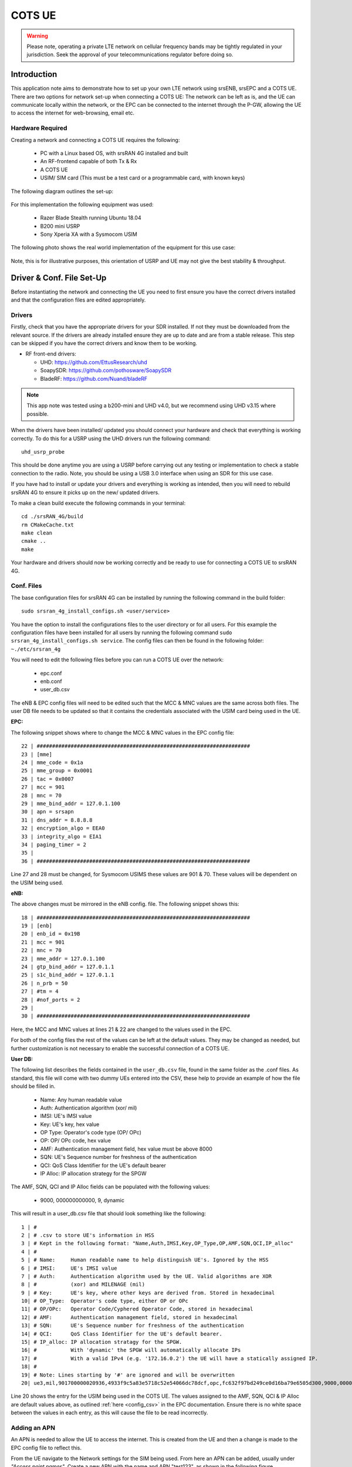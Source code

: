 .. srsRAN 4G COTS UE Application Note

.. _cots_ue_appnote:

COTS UE
=======

.. warning::
	 Please note, operating a private LTE network on cellular frequency bands may be tightly regulated in your jurisdiction. Seek the approval of your telecommunications regulator before doing so.

Introduction
************
This application note aims to demonstrate how to set up your own LTE network using srsENB, srsEPC and a COTS UE. There are two options for network set-up when connecting a COTS UE: The network can be left as is, 
and the UE can communicate locally within the network, or the EPC can be connected to the internet through the P-GW, allowing the UE to access the internet for 
web-browsing, email etc. 

Hardware Required
----------------------------
Creating a network and connecting a COTS UE requires the following: 

 - PC with a Linux based OS, with srsRAN 4G installed and built
 - An RF-frontend capable of both Tx & Rx
 - A COTS UE 
 - USIM/ SIM card (This must be a test card or a programmable card, with known keys)
 
The following diagram outlines the set-up: 
 
 .. image:: .imgs/cots_ue.png
 
For this implementation the following equipment was used: 
	
	- Razer Blade Stealth running Ubuntu 18.04
	- B200 mini USRP
	- Sony Xperia XA with a Sysmocom USIM 
	
The following photo shows the real world implementation of the equipment for this use case: 

 .. image:: .imgs/real_imp.jpg

Note, this is for illustrative purposes, this orientation of USRP and UE may not give the best stability & throughput.

Driver & Conf. File Set-Up
******************************
Before instantiating the network and connecting the UE you need to first ensure you have the correct drivers installed and that the configuration files are edited appropriately. 

Drivers
----------
Firstly, check that you have the appropriate drivers for your SDR installed. If not they must be downloaded from the relevant source. If the drivers are already installed ensure 
they are up to date and are from a stable release. This step can be skipped if you have the correct drivers and know them to be working. 

* RF front-end drivers:

  * UHD:                 https://github.com/EttusResearch/uhd
  * SoapySDR:            https://github.com/pothosware/SoapySDR
  * BladeRF:             https://github.com/Nuand/bladeRF

.. note::
  This app note was tested using a b200-mini and UHD v4.0, but we recommend using UHD v3.15 where possible.  

When the drivers have been installed/ updated you should connect your hardware and check that everything is working correctly. To do this for a USRP using the UHD drivers run the following command:: 

	uhd_usrp_probe

This should be done anytime you are using a USRP before carrying out any testing or implementation to check a stable connection to the radio. Note, you should be using a USB 3.0 interface
when using an SDR for this use case.  

If you have had to install or update your drivers and everything is working as intended, then you will need to rebuild srsRAN 4G to ensure it picks up on the new/ updated drivers. 

To make a clean build execute the following commands in your terminal:: 
	
		cd ./srsRAN_4G/build
		rm CMakeCache.txt
		make clean
		cmake ..
		make
		
Your hardware and drivers should now be working correctly and be ready to use for connecting a COTS UE to srsRAN 4G. 

Conf. Files
----------------
The base configuration files for srsRAN 4G can be installed by running the following command in the build folder:: 

	sudo srsran_4g_install_configs.sh <user/service>
	
You have the option to install the configurations files to the user directory or for all users. For this example the configuration files have been installed for all users by
running the following command ``sudo srsran_4g_install_configs.sh service``. The config files can then be found in the following folder: ``~./etc/srsran_4g``

You will need to edit the following files before you can run a COTS UE over the network: 

 - epc.conf
 - enb.conf
 - user_db.csv 
 
The eNB & EPC config files will need to be edited such that the MCC & MNC values are the same across both files. The user DB file needs to be updated so that 
it contains the credentials associated with the USIM card being used in the UE. 
 
**EPC:**

The following snippet shows where to change the MCC & MNC values in the EPC config file:: 
	
	22 | #####################################################################
	23 | [mme]
	24 | mme_code = 0x1a
	25 | mme_group = 0x0001
	26 | tac = 0x0007
	27 | mcc = 901
	28 | mnc = 70
	29 | mme_bind_addr = 127.0.1.100
	30 | apn = srsapn
	31 | dns_addr = 8.8.8.8
	32 | encryption_algo = EEA0
	33 | integrity_algo = EIA1
	34 | paging_timer = 2
	35 | 
	36 | #####################################################################
	
Line 27 and 28 must be changed, for Sysmocom USIMS these values are 901 & 70. These values will be dependent on the USIM being used. 
	
**eNB:**

The above changes must be mirrored in the eNB config. file. The following snippet shows this:: 

	18 | #####################################################################
	19 | [enb]
	20 | enb_id = 0x19B
	21 | mcc = 901
	22 | mnc = 70
	23 | mme_addr = 127.0.1.100
	24 | gtp_bind_addr = 127.0.1.1
	25 | s1c_bind_addr = 127.0.1.1
	26 | n_prb = 50
	27 | #tm = 4
	28 | #nof_ports = 2
	29 | 
	30 | #####################################################################

Here, the MCC and MNC values at lines 21 & 22 are changed to the values used in the EPC. 

For both of the config files the rest of the values can be left at the default values. They may be changed as needed, but further customization 
is not necessary to enable the successful connection of a COTS UE. 

**User DB:**

The following list describes the fields contained in the ``user_db.csv`` file, found in the same folder as the .conf files. As standard, this file 
will come with two dummy UEs entered into the CSV, these help to provide an example of how the file should be filled in. 

	- Name: Any human readable value
	- Auth: Authentication algorithm (xor/ mil)
	- IMSI: UE's IMSI value
	- Key: UE's key, hex value
	- OP Type: Operator's code type (OP/ OPc)
	- OP: OP/ OPc code, hex value
	- AMF: Authentication management field, hex value must be above 8000
	- SQN: UE's Sequence number for freshness of the authentication
	- QCI: QoS Class Identifier for the UE's default bearer
	- IP Alloc: IP allocation strategy for the SPGW

The AMF, SQN, QCI and IP Alloc fields can be populated with the following values: 
	
	- 9000, 000000000000, 9, dynamic

This will result in a user_db.csv file that should look something like the following:: 

	1 | #                                                                                           
	2 | # .csv to store UE's information in HSS                                                     
	3 | # Kept in the following format: "Name,Auth,IMSI,Key,OP_Type,OP,AMF,SQN,QCI,IP_alloc"      
	4 | #                                                                                           
	5 | # Name:     Human readable name to help distinguish UE's. Ignored by the HSS                
	6 | # IMSI:     UE's IMSI value                                                                 
	7 | # Auth:     Authentication algorithm used by the UE. Valid algorithms are XOR               
	8 | #           (xor) and MILENAGE (mil)                                                        
	9 | # Key:      UE's key, where other keys are derived from. Stored in hexadecimal              
	10| # OP_Type:  Operator's code type, either OP or OPc                                          
	11| # OP/OPc:   Operator Code/Cyphered Operator Code, stored in hexadecimal                     
	12| # AMF:      Authentication management field, stored in hexadecimal                          
	13| # SQN:      UE's Sequence number for freshness of the authentication                        
	14| # QCI:      QoS Class Identifier for the UE's default bearer.                               
	15| # IP_alloc: IP allocation stratagy for the SPGW.                                            
	16| #           With 'dynamic' the SPGW will automatically allocate IPs                         
	17| #           With a valid IPv4 (e.g. '172.16.0.2') the UE will have a statically assigned IP.
	18| #                                                                                           
	19| # Note: Lines starting by '#' are ignored and will be overwritten                           
	20| ue3,mil,901700000020936,4933f9c5a83e5718c52e54066dc78dcf,opc,fc632f97bd249ce0d16ba79e6505d300,9000,0000000060f8,9,dynamic

Line 20 shows the entry for the USIM being used in the COTS UE. The values assigned to the AMF, SQN, QCI & IP Alloc are default values above, 
as outlined :ref:`here <config_csv>` in the EPC documentation. Ensure there is no white space between the values in each entry, as this will cause 
the file to be read incorrectly. 

Adding an APN
----------------------

An APN is needed to allow the UE to access the internet. This is created from the UE and then a change is made to the EPC config file to reflect this. 

From the UE navigate to the Network settings for the SIM being used. From here an APN can be added, usually under *"Access point names"*. Create a new APN with the name and APN "test123", as shown in the following figure. 

	.. image:: .imgs/apn_ue.jpg
		:align: center
		:height: 360px

The addition of this APN must be reflected in the EPC config file, to do this add the APN to the config. This is shown in the following snippet:: 

	22 | #####################################################################
	23 | [mme]
	24 | mme_code = 0x1a
	25 | mme_group = 0x0001
	26 | tac = 0x0007
	27 | mcc = 901
	28 | mnc = 70
	29 | mme_bind_addr = 127.0.1.100
	30 | apn = test123
	31 | dns_addr = 8.8.8.8
	32 | encryption_algo = EEA0
	33 | integrity_algo = EIA1
	34 | paging_timer = 2
	35 | 
	36 | #####################################################################
		
The APN has been added at line 30 above. This must match the APN on the UE to enable a successful connection. 

Run Masquerading Script
------------------------------------
To allow UE to connect to the internet via the EPC, the pre-configured masquerading script must be run. This can be found in ``srsRAN_4G//srsepc``. The 
masquerading script enables IP forwarding and sets up Network Address Translation to pass traffic between the srsRAN 4G network and the external network. 
The script must be run each time the machine is re-booted, and can be done before or while the network is running. The UE will not be able to communicate 
with the interet until this script has been run. 

Before running the script it is important to identify the interface being used to connect your PC to the internet. As the script requires this to be passed 
in as an argument. This can be done by running the following command::

	route

You will see an output similar to the following:: 

	Kernel IP routing table
	Destination    	Gateway       Genmask        Flags 	Metric 	Ref    Use   	Iface
	default         192.168.1.1   0.0.0.0        UG    	600    	0        0 	wlp2s0
	link-local      0.0.0.0       255.255.0.0    U     	1000   	0        0	wlp2s0
	192.168.1.0  	0.0.0.0       255.255.255.0  U     	600    	0        0 	wlp2s0

The interface (Iface) associated with the *default* destination is one which must be passed into the masq. script. In the above output that is the wlp2s0 interface. 

The masq. script can now be run from the follow folder: ``srsRAN_4G/srsEPC``::

	sudo ./srsepc_if_masq.sh <interface>

If it has executed successfully you will see the following message:: 

	Masquerading Interface <interface>
	
The configuration files, user DB and UE should now be set up appropriately to allow the COTS UE to connect to the eNB and Core. 

Connecting a COTS UE to srsRAN 4G
****************************************

The final step in connecting a COTS UE to srsRAN 4G is to first spin up the network and then connect to that network from the UE. The following sections 
will outline how this is achieved. 

Running srsEPC & srsENB
---------------------------------------

First navigate to the srsRAN 4G folder. Then initialise the EPC by running:: 
	
	sudo srsepc
	
The following output should be displayed on the console:: 

	Built in Release mode using commit c892ae56b on branch master.
	
	---  Software Radio Systems EPC  ---
	
	Reading configuration file /etc/srsran_4g/epc.conf...
	HSS Initialized.
	MME S11 Initialized
	MME GTP-C Initialized
	MME Initialized. MCC: 0xf901, MNC: 0xff70
	SPGW GTP-U Initialized.
	SPGW S11 Initialized.
	SP-GW Initialized.


The eNB can then be brought online in a separate console by running::

	sudo srsenb 
	
The console should display the following::

	---  Software Radio Systems LTE eNodeB  ---

	Reading configuration file /etc/srsran_4g/enb.conf...
	
	Built in Release mode using commit c892ae56b on branch master.
	
	Opening 1 channels in RF device=UHD with args=default
	[INFO] [UHD] linux; GNU C++ version 9.3.0; Boost_107100; UHD_4.0.0.0-666-g676c3a37
	[INFO] [LOGGING] Fastpath logging disabled at runtime.
	Opening USRP channels=1, args: type=b200,master_clock_rate=23.04e6
	[INFO] [B200] Detected Device: B200mini
	[INFO] [B200] Operating over USB 3.
	[INFO] [B200] Initialize CODEC control...
	[INFO] [B200] Initialize Radio control...
	[INFO] [B200] Performing register loopback test... 
	[INFO] [B200] Register loopback test passed
	[INFO] [B200] Asking for clock rate 23.040000 MHz... 
	[INFO] [B200] Actually got clock rate 23.040000 MHz.
	Setting frequency: DL=2685.0 Mhz, UL=2565.0 MHz for cc_idx=0
	
	==== eNodeB started ===
	Type <t> to view trace

	
The EPC console should now print an update if the eNB has successfully connected to the core:: 
		
	Received S1 Setup Request.
	S1 Setup Request - eNB Name: srsenb01, eNB id: 0x19b
	S1 Setup Request - MCC:901, MNC:70, PLMN: 651527
	S1 Setup Request - TAC 0, B-PLMN 0
	S1 Setup Request - Paging DRX v128
	Sending S1 Setup Response
		
The network is now ready for the COTS UE to connect. 
		
Connecting the UE
---------------------------

Connecting the UE to the network is a quick and easy process if the above steps have been completed successfully.

You can now connect the UE to the network by taking the following steps: 

	- Open the Settings menu and navigate to the Sim & Network options

	.. image:: .imgs/ue_settings.jpg
		:align: center
		:height: 360px

	- Open this menu and proceed to the sub-menu associated with the USIM being used. It should look something like the following: 

	.. image:: .imgs/sim_settings.jpg
		:align: center
		:height: 360px

	- Under the Network Operators find the network which you have just instantiated using srsRAN 4G

	.. image:: .imgs/networks.jpg
		:align: center
		:height: 360px

	- Select the network that is a combination of your MMC & MNC values. For this example it is the network labelled 90170 4G. The UE should then automatically connect to the network. 
	
The UE should now be connected to the network. To check for a successful connection use the logs output to the console. 

Confirming Connection
----------------------

Once the UE has connected to the network, the console outputs of the srsENB and srsEPC can be used to confirm a successful connection. 

**EPC Console:**

The following output is shown for the EPC after a successful attach. First a confirmation message in the form of *UL NAS: Received Attach Complete* will be displayed, secondly
the EPS bearers will be given out and the ID confirmed on the output, and lastly the *Sending EMM Information Message* output will be shown. If all of these are displayed in the 
logs, then an attach is successful. These messages are seen in the last five lines of the console output in the following console output:: 

	Built in Release mode using commit c892ae56b on branch master.


	---  Software Radio Systems EPC  ---
	
	Reading configuration file /etc/srsran_4g/epc.conf...
	HSS Initialized.
	MME S11 Initialized
	MME GTP-C Initialized
	MME Initialized. MCC: 0xf901, MNC: 0xff70
	SPGW GTP-U Initialized.
	SPGW S11 Initialized.
	SP-GW Initialized.
	Received S1 Setup Request.
	S1 Setup Request - eNB Name: srsenb01, eNB id: 0x19b
	S1 Setup Request - MCC:901, MNC:70, PLMN: 651527
	S1 Setup Request - TAC 0, B-PLMN 0
	S1 Setup Request - Paging DRX v128
	Sending S1 Setup Response
	Initial UE message: LIBLTE_MME_MSG_TYPE_ATTACH_REQUEST
	Received Initial UE message -- Attach Request
	Attach request -- IMSI: 901700000020936
	Attach request -- eNB-UE S1AP Id: 1
	Attach request -- Attach type: 2
	Attach Request -- UE Network Capabilities EEA: 11110000
	Attach Request -- UE Network Capabilities EIA: 11110000
	Attach Request -- MS Network Capabilities Present: true
	PDN Connectivity Request -- EPS Bearer Identity requested: 0
	PDN Connectivity Request -- Procedure Transaction Id: 2
	PDN Connectivity Request -- ESM Information Transfer requested: true
	Downlink NAS: Sending Authentication Request
	UL NAS: Authentication Failure
	Authentication Failure -- Synchronization Failure
	Downlink NAS: Sent Authentication Request
	UL NAS: Received Authentication Response
	Authentication Response -- IMSI 901700000020936
	UE Authentication Accepted.
	Generating KeNB with UL NAS COUNT: 0
	Downlink NAS: Sending NAS Security Mode Command.
	UL NAS: Received Security Mode Complete
	Security Mode Command Complete -- IMSI: 901700000020936
	Sending ESM information request
	UL NAS: Received ESM Information Response
	ESM Info: APN srsapn
	ESM Info: 6 Protocol Configuration Options
	Getting subscription information -- QCI 9
	Sending Create Session Request.
	Creating Session Response -- IMSI: 901700000020936
	Creating Session Response -- MME control TEID: 1
	Received GTP-C PDU. Message type: GTPC_MSG_TYPE_CREATE_SESSION_REQUEST
	SPGW: Allocated Ctrl TEID 1
	SPGW: Allocated User TEID 1
	SPGW: Allocate UE IP 192.168.0.2
	Received Create Session Response
	Create Session Response -- SPGW control TEID 1
	Create Session Response -- SPGW S1-U Address: 127.0.1.100
	SPGW Allocated IP 192.168.0.2 to IMSI 901700000020936
	Adding attach accept to Initial Context Setup Request
	Sent Initial Context Setup Request. E-RAB id 5 
	Received Initial Context Setup Response
	E-RAB Context Setup. E-RAB id 5
	E-RAB Context -- eNB TEID 0x460003; eNB GTP-U Address 127.0.1.1
	UL NAS: Received Attach Complete
	Unpacked Attached Complete Message. IMSI 901700000020936
	Unpacked Activate Default EPS Bearer message. EPS Bearer id 5
	Received GTP-C PDU. Message type: GTPC_MSG_TYPE_MODIFY_BEARER_REQUEST
	Sending EMM Information

**eNB Console:**

The eNB console also display messages to confirm an attach. A *RACH* message should be seen followed by a *USER 0xX connected* message. Where "*0xX*" is a hex ID representing the UE. 

NOTE, you may see some other RACHs and *Disconnecting rtni=0xX* messages. This may be from other devices trying to connect to the network, if you have seen a clear connection between the UE and network 
these can be ignored. 

The following shows an output from the eNB that indicates a successful attach:: 

	---  Software Radio Systems LTE eNodeB  ---
	
	Reading configuration file /etc/srsran_4g/enb.conf...
	
	Built in Release mode using commit c892ae56b on branch master.
	
	Opening 1 channels in RF device=UHD with args=default
	[INFO] [UHD] linux; GNU C++ version 9.3.0; Boost_107100; UHD_4.0.0.0-666-g676c3a37
	[INFO] [LOGGING] Fastpath logging disabled at runtime.
	Opening USRP channels=1, args: type=b200,master_clock_rate=23.04e6
	[INFO] [B200] Detected Device: B200mini
	[INFO] [B200] Operating over USB 3.
	[INFO] [B200] Initialize CODEC control...
	[INFO] [B200] Initialize Radio control...
	[INFO] [B200] Performing register loopback test... 
	[INFO] [B200] Register loopback test passed
	[INFO] [B200] Asking for clock rate 23.040000 MHz... 
	[INFO] [B200] Actually got clock rate 23.040000 MHz.
	Setting frequency: DL=2685.0 Mhz, UL=2565.0 MHz for cc_idx=0
	
	==== eNodeB started ===
	Type <t> to view trace
	RACH:  tti=521, preamble=44, offset=1, temp_crnti=0x46
	User 0x46 connected

The UE is now connected to the network. and should now automatically connect to this network each time it is powered on. You should keep the UE in airplane mode until you want to connect it to the network. The UE should now also have access to the internet - as if connected to a commercial 4G network.


Troubleshooting
****************
- If the phone has troubles finding the network or can't stay connected it might be due to frequency shifts and drifting of the eNB signal, caused by inaccurate clocks.
  We therefore always recommend to use an external 10 MHz reference clock or a GPSDO-disciplined clock for the eNB.

- Some users may experience trouble connecting to the internet, even after running the masquerading script. Ensure that IP forwarding is enabled, and check your network configuration as this may be stopping the UE from connecting successfully. 

- Users may also have trouble connecting to the network. Firstly check all information in the configuration and user DB files are correct. You may also need to adjust the gain parameters in the eNB config. file - without high enough power (pmax threshold), the UE won't PRACH. 

- Note that some USIM cards may not be compatible in UEs that are "locked" to certain network operators. 



